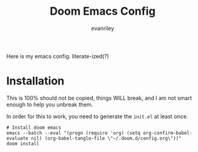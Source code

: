 #+title: Doom Emacs Config
#+author: evanriley

Here is my emacs config. literate-ized(?)


* Installation

This is 100% should not be copied, things WILL break, and I am not smart enough to help you unbreak them.

In order for this to work, you need to generate the =init.el= at least once.

#+begin_src shell :eval query
# Install doom emacs
emacs --batch --eval "(progn (require 'org) (setq org-confirm-babel-evaluate nil) (org-babel-tangle-file \"~/.doom.d/config.org\"))"
doom install
#+end_src
